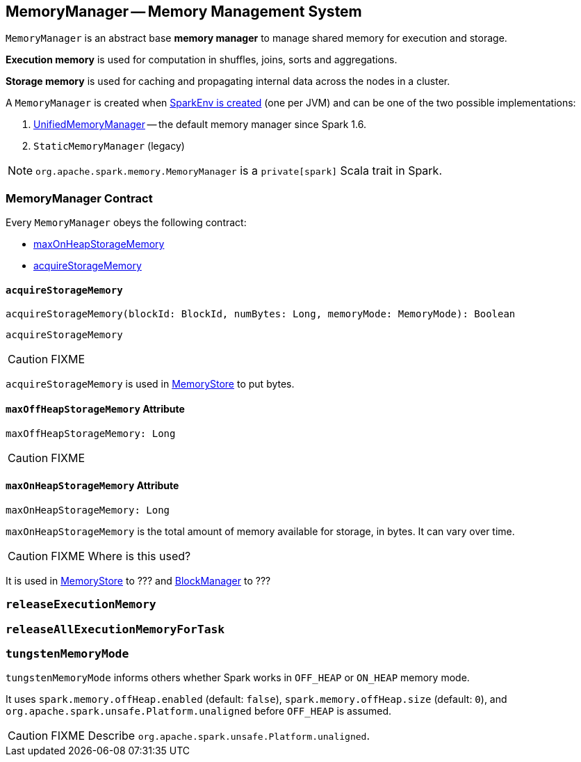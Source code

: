 == [[MemoryManager]] MemoryManager -- Memory Management System

`MemoryManager` is an abstract base *memory manager* to manage shared memory for execution and storage.

*Execution memory* is used for computation in shuffles, joins, sorts and aggregations.

*Storage memory* is used for caching and propagating internal data across the nodes in a cluster.

A `MemoryManager` is created when link:spark-sparkenv.adoc#create[SparkEnv is created] (one per JVM) and can be one of the two possible implementations:

1. link:spark-UnifiedMemoryManager.adoc[UnifiedMemoryManager] -- the default memory manager since Spark 1.6.
2. `StaticMemoryManager` (legacy)

NOTE: `org.apache.spark.memory.MemoryManager` is a `private[spark]` Scala trait in Spark.

=== [[contract]] MemoryManager Contract

Every `MemoryManager` obeys the following contract:

* <<maxOnHeapStorageMemory, maxOnHeapStorageMemory>>
* <<acquireStorageMemory, acquireStorageMemory>>

==== [[acquireStorageMemory]] `acquireStorageMemory`

[source, scala]
----
acquireStorageMemory(blockId: BlockId, numBytes: Long, memoryMode: MemoryMode): Boolean
----

`acquireStorageMemory`

CAUTION: FIXME

`acquireStorageMemory` is used in link:spark-MemoryStore.adoc[MemoryStore] to put bytes.

==== [[maxOffHeapStorageMemory]] `maxOffHeapStorageMemory` Attribute

[source, scala]
----
maxOffHeapStorageMemory: Long
----

CAUTION: FIXME

==== [[maxOnHeapStorageMemory]] `maxOnHeapStorageMemory` Attribute

[source, scala]
----
maxOnHeapStorageMemory: Long
----

`maxOnHeapStorageMemory` is the total amount of memory available for storage, in bytes. It can vary over time.

CAUTION: FIXME Where is this used?

It is used in link:spark-MemoryStore.adoc[MemoryStore] to ??? and link:spark-blockmanager.adoc[BlockManager] to ???

=== [[releaseExecutionMemory]] `releaseExecutionMemory`

=== [[releaseAllExecutionMemoryForTask]] `releaseAllExecutionMemoryForTask`

=== [[tungstenMemoryMode]] `tungstenMemoryMode`

`tungstenMemoryMode` informs others whether Spark works in `OFF_HEAP` or `ON_HEAP` memory mode.

It uses `spark.memory.offHeap.enabled` (default: `false`), `spark.memory.offHeap.size` (default: `0`), and `org.apache.spark.unsafe.Platform.unaligned` before `OFF_HEAP` is assumed.

CAUTION: FIXME Describe `org.apache.spark.unsafe.Platform.unaligned`.
